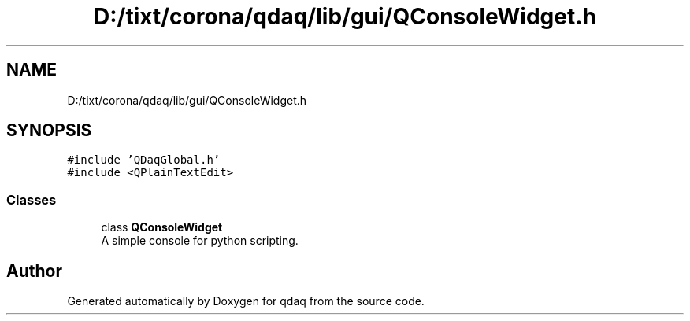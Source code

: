 .TH "D:/tixt/corona/qdaq/lib/gui/QConsoleWidget.h" 3 "Wed May 20 2020" "Version 0.2.6" "qdaq" \" -*- nroff -*-
.ad l
.nh
.SH NAME
D:/tixt/corona/qdaq/lib/gui/QConsoleWidget.h
.SH SYNOPSIS
.br
.PP
\fC#include 'QDaqGlobal\&.h'\fP
.br
\fC#include <QPlainTextEdit>\fP
.br

.SS "Classes"

.in +1c
.ti -1c
.RI "class \fBQConsoleWidget\fP"
.br
.RI "A simple console for python scripting\&. "
.in -1c
.SH "Author"
.PP 
Generated automatically by Doxygen for qdaq from the source code\&.

